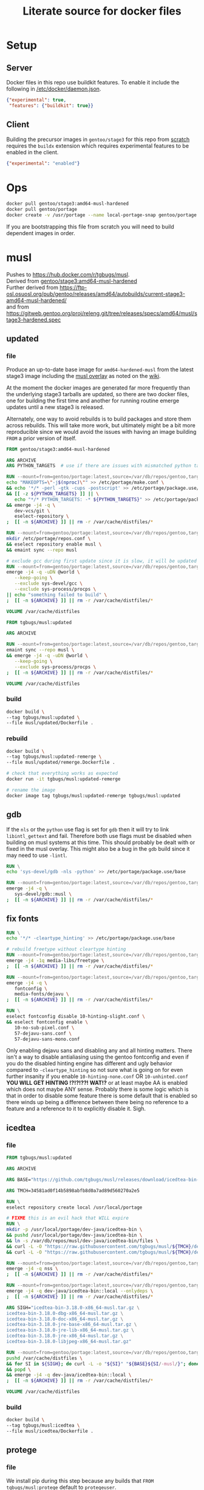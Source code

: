 #+title: Literate source for docker files

#+property: header-args :eval no-export
#+property: header-args:dockerfile :mkdirp yes :comments link :var BUILDKIT_PROGRESS="plain"

* Setup
** Server
Docker files in this repo use buildkit features. To enable it include
the following in [[/etc/docker/daemon.json]].
#+begin_src json :tangle /etc/docker/daemon.json :tangle no
{"experimental": true,
 "features": {"buildkit": true}}
#+end_src

** Client
Building the precursor images in =gentoo/stage3= for this repo from
[[https://github.com/gentoo/gentoo-docker-images][scratch]] requires
the =buildx= extension which requires experimental features to be
enabled in the client.
#+begin_src json :tangle ~/.docker/config.json :tangle no
{"experimental": "enabled"}
#+end_src

* Ops
#+begin_src bash
docker pull gentoo/stage3:amd64-musl-hardened
docker pull gentoo/portage
docker create -v /usr/portage --name local-portage-snap gentoo/portage:latest /bin/true
#+end_src

If you are bootstrapping this file from scratch you will need to build
dependent images in order.

* musl
Pushes to https://hub.docker.com/r/tgbugs/musl. \\
Derived from [[https://hub.docker.com/r/gentoo/stage3/tags?page=1&ordering=last_updated&name=musl-hardened][gentoo/stage3:amd64-musl-hardened]] \\
Further derived from https://ftp-osl.osuosl.org/pub/gentoo/releases/amd64/autobuilds/current-stage3-amd64-musl-hardened/ \\
and from https://gitweb.gentoo.org/proj/releng.git/tree/releases/specs/amd64/musl/stage3-hardened.spec
** updated
*** file
Produce an up-to-date base image for =amd64-hardened-musl= from the
latest stage3 image including the
[[https://github.com/gentoo/musl][musl overlay]] as noted on the
[[https://wiki.gentoo.org/wiki/Project:Hardened_musl#Working_with_musl][wiki]].

At the moment the docker images are generated far more frequently than
the underlying stage3 tarballs are updated, so there are two docker
files, one for building the first time and another for running routine
emerge updates until a new stage3 is released.

Alternately, one way to avoid rebuilds is to build packages and store
them across rebuilds. This will take more work, but ultimately might
be a bit more reproducible since we would avoid the issues with having
an image building =FROM= a prior version of itself.

#+name: &musl/updated
#+begin_src dockerfile :tangle ./musl/updated/Dockerfile
FROM gentoo/stage3:amd64-musl-hardened

ARG ARCHIVE
ARG PYTHON_TARGETS  # use if there are issues with mismatched python targets

RUN --mount=from=gentoo/portage:latest,source=/var/db/repos/gentoo,target=/var/db/repos/gentoo,rw \
echo "MAKEOPTS=\"-j$(nproc)\"" >> /etc/portage/make.conf \
&& echo '*/* -perl -gtk -cups -postscript' >> /etc/portage/package.use/base \
&& [[ -z ${PYTHON_TARGETS} ]] || \
   echo "*/* PYTHON_TARGETS: -* ${PYTHON_TARGETS}" >> /etc/portage/package.use/base \
&& emerge -j4 -q \
   dev-vcs/git \
   eselect-repository \
;  [[ -n ${ARCHIVE} ]] || rm -r /var/cache/distfiles/*

RUN --mount=from=gentoo/portage:latest,source=/var/db/repos/gentoo,target=/var/db/repos/gentoo,rw \
mkdir /etc/portage/repos.conf \
&& eselect repository enable musl \
&& emaint sync --repo musl

# exclude gcc during first update since it is slow, it will be updated when running remerge.Dockerfile
RUN --mount=from=gentoo/portage:latest,source=/var/db/repos/gentoo,target=/var/db/repos/gentoo,rw \
emerge -j4 -q -uDN @world \
   --keep-going \
   --exclude sys-devel/gcc \
   --exclude sys-process/procps \
|| echo "something failed to build" \
;  [[ -n ${ARCHIVE} ]] || rm -r /var/cache/distfiles/*

VOLUME /var/cache/distfiles
#+end_src

#+name: &musl/updated-remerge
#+begin_src dockerfile :tangle ./musl/updated/remerge.Dockerfile
FROM tgbugs/musl:updated

ARG ARCHIVE

RUN --mount=from=gentoo/portage:latest,source=/var/db/repos/gentoo,target=/var/db/repos/gentoo,rw \
emaint sync --repo musl \
&& emerge -j4 -q -uDN @world \
   --keep-going \
   --exclude sys-process/procps \
;  [[ -n ${ARCHIVE} ]] || rm -r /var/cache/distfiles/*

VOLUME /var/cache/distfiles
#+end_src

*** build
#+begin_src bash
docker build \
--tag tgbugs/musl:updated \
--file musl/updated/Dockerfile .
#+end_src

*** rebuild
#+begin_src bash
docker build \
--tag tgbugs/musl:updated-remerge \
--file musl/updated/remerge.Dockerfile .

# check that everything works as expected
docker run -it tgbugs/musl:updated-remerge

# rename the image
docker image tag tgbugs/musl:updated-remerge tgbugs/musl:updated
#+end_src

** gdb
If the =nls= or the =python= use flag is set for =gdb= then it will
try to link =libintl_gettext= and fail. Therefore both use flags must
be disabled when building on musl systems at this time. This should
probably be dealt with or fixed in the musl overlay. This might also
be a bug in the =gdb= build since it may need to use =-lintl=.
#+name: &gdb
#+begin_src dockerfile
RUN \
echo 'sys-devel/gdb -nls -python' >> /etc/portage/package.use/base

RUN --mount=from=gentoo/portage:latest,source=/var/db/repos/gentoo,target=/var/db/repos/gentoo,rw \
emerge -j4 -q \
   sys-devel/gdb::musl \
;  [[ -n ${ARCHIVE} ]] || rm -r /var/cache/distfiles/*
#+end_src

** fix fonts
# TODO convert this to actually be used in a dockerfile
#+name: &fix-fonts
#+begin_src dockerfile
RUN \
echo '*/* -cleartype_hinting' >> /etc/portage/package.use/base

# rebuild freetype without cleartype hinting
RUN --mount=from=gentoo/portage:latest,source=/var/db/repos/gentoo,target=/var/db/repos/gentoo,rw \
emerge -j4 -1q media-libs/freetype \
;  [[ -n ${ARCHIVE} ]] || rm -r /var/cache/distfiles/*

RUN --mount=from=gentoo/portage:latest,source=/var/db/repos/gentoo,target=/var/db/repos/gentoo,rw \
emerge -j4 -q \
   fontconfig \
   media-fonts/dejavu \
;  [[ -n ${ARCHIVE} ]] || rm -r /var/cache/distfiles/*

RUN \
eselect fontconfig disable 10-hinting-slight.conf \
&& eselect fontconfig enable \
   10-no-sub-pixel.conf \
   57-dejavu-sans.conf \
   57-dejavu-sans-mono.conf
#+end_src

Only enabling dejavu sans and disabling any and all hinting matters.
There isn't a way to disable antialiasing using the gentoo fontconfig
and even if you do the disabled hinting engine has different and ugly
behavior compared to =-cleartype_hinting= so not sure what is going on
for even further insanity if you enable =10-hinting-none.conf= OR
=10-unhinted.conf= *YOU WILL GET HINTING !?!?!??! WAT!?* or at least
maybe AA is enabled which does not maybe ANY sense. Probably there is
some logic which is that in order to disable some feature there is
some default that is enabled so there winds up being a difference
between there being no reference to a feature and a reference to it to
explicitly disable it. Sigh.

** icedtea
*** file
#+name: &musl/icedtea
#+begin_src dockerfile :tangle ./musl/icedtea/Dockerfile
FROM tgbugs/musl:updated

ARG ARCHIVE

ARG BASE="https://github.com/tgbugs/musl/releases/download/icedtea-bin-3.18.0-alpine-helper-0/"

ARG TMCH=34581ad0f14b5898abfb8d0a7ad89d560270a2e5

RUN \
eselect repository create local /usr/local/portage

# FIXME this is an evil hack that WILL expire
RUN \
mkdir -p /usr/local/portage/dev-java/icedtea-bin \
&& pushd /usr/local/portage/dev-java/icedtea-bin \
&& ln -s /var/db/repos/musl/dev-java/icedtea-bin/files \
&& curl -L -O "https://raw.githubusercontent.com/tgbugs/musl/${TMCH}/dev-java/icedtea-bin/icedtea-bin-3.18.0.ebuild" \
&& curl -L -O "https://raw.githubusercontent.com/tgbugs/musl/${TMCH}/dev-java/icedtea-bin/Manifest"

RUN --mount=from=gentoo/portage:latest,source=/var/db/repos/gentoo,target=/var/db/repos/gentoo,rw \
emerge -j4 -q nss \
;  [[ -n ${ARCHIVE} ]] || rm -r /var/cache/distfiles/*

RUN --mount=from=gentoo/portage:latest,source=/var/db/repos/gentoo,target=/var/db/repos/gentoo,rw \
emerge -j4 -q dev-java/icedtea-bin::local --onlydeps \
;  [[ -n ${ARCHIVE} ]] || rm -r /var/cache/distfiles/*

ARG SIGH="icedtea-bin-3.18.0-x86_64-musl.tar.gz \
icedtea-bin-3.18.0-dbg-x86_64-musl.tar.gz \
icedtea-bin-3.18.0-doc-x86_64-musl.tar.gz \
icedtea-bin-3.18.0-jre-base-x86_64-musl.tar.gz \
icedtea-bin-3.18.0-jre-lib-x86_64-musl.tar.gz \
icedtea-bin-3.18.0-jre-x86_64-musl.tar.gz \
icedtea-bin-3.18.0-libjpeg-x86_64-musl.tar.gz"

RUN --mount=from=gentoo/portage:latest,source=/var/db/repos/gentoo,target=/var/db/repos/gentoo,rw \
pushd /var/cache/distfiles \
&& for SI in ${SIGH}; do curl -L -o "${SI}" "${BASE}${SI/-musl/}"; done \
&& popd \
&& emerge -j4 -q dev-java/icedtea-bin::local \
;  [[ -n ${ARCHIVE} ]] || rm -r /var/cache/distfiles/*

VOLUME /var/cache/distfiles
#+end_src

# export failure=$(docker ps -lq)
# docker start $failure
# docker attach $failure

*** build
#+begin_src bash
docker build \
--tag tgbugs/musl:icedtea \
--file musl/icedtea/Dockerfile .
#+end_src

** protege
*** file
We install pip during this step because any builds that =FROM
tgbugs/musl:protege= default to =protegeuser=.
# TODO FIXME we should be able to install protege as root
#+name: &musl/protege
#+begin_src dockerfile :noweb yes :tangle ./musl/protege/Dockerfile
FROM tgbugs/musl:icedtea

ARG ARCHIVE
ARG NUID=11741
ARG USER_NAME=protegeuser
ARG PROTEGE_VERSION="5.5.0"

<<&fix-fonts>>

# phase one build environment
RUN --mount=from=gentoo/portage:latest,source=/var/db/repos/gentoo,target=/var/db/repos/gentoo,rw \
emerge -j4 -q \
   dev-python/pip \
;  [[ -n ${ARCHIVE} ]] || rm -r /var/cache/distfiles/*

RUN \
groupadd -g ${NUID} ${USER_NAME} \
&& useradd -m -k /etc/skel -u ${NUID} -g ${NUID} -d /home/${USER_NAME} ${USER_NAME}

VOLUME /var/cache/distfiles

# the rest is run as the neurondm user
USER $USER_NAME

# phase two protege and reasoners
ARG URL_PROTEGE="https://github.com/protegeproject/protege-distribution/releases/download/v5.5.0/Protege-5.5.0-linux.tar.gz"
ARG URL_ELK="https://github.com/liveontologies/elk-reasoner/releases/download/v0.4.3/elk-distribution-0.4.3-protege-plugin.zip"
ARG URL_FACT="https://bitbucket.org/dtsarkov/factplusplus/downloads/uk.ac.manchester.cs.owl.factplusplus-P5.x-v1.6.5.jar"

RUN \
cd ~/ \
&& curl -L -O ${URL_PROTEGE} \
&& tar xvzf Protege-${PROTEGE_VERSION}-linux.tar.gz \
&& pushd Protege-${PROTEGE_VERSION} \
&& rm jre/ -r \
&& sed -i 's/^jre\/bin\/java/\/usr\/bin\/java/' run.sh \
&& sed -i 's/500M/12G/' run.sh \
&& sed -i 's/200M/5G/' run.sh \
&& sed -i 's/16M/160M/' run.sh \
&& pushd plugins \
&& curl -L -O ${URL_FACT} \
&& curl -L -O ${URL_ELK} \
&& unzip -p elk-distribution-0.4.3-protege-plugin.zip \
   elk-distribution-0.4.3-protege-plugin/org.semanticweb.elk.jar \
   > org.semanticweb.elk-0.4.3.jar \
&& rm elk-distribution-0.4.3-protege-plugin.zip \
&& popd; popd \
&& mkdir -p ~/.local/share ~/.local/bin \
&& mv Protege-${PROTEGE_VERSION} ~/.local/share/ \
&& pushd ~/.local/bin \
&& ln -s ~/.local/share/Protege-${PROTEGE_VERSION}/run.sh protege \
&& popd \
&& rm Protege-${PROTEGE_VERSION}-linux.tar.gz

ENV PATH="/home/${USER_NAME}/.local/bin:${PATH}"

# paths to preferences files
ARG PATH_CFU_1=_\!\&\!\!\`g\"\>\!\&@\!\[@\"\(\!%\`\!\|w\"@\!\&\)\!\[@\"\'\!%\`\!\`g\"\&\!%4\!@w\"\&\!\&:=
ARG PATH_CFU_2=_\!\'%\!c\!\"w\!\'w\!a@\"j\!\'%\!d\!\"p\!\'8\!bg\"f\!\(\!\!cg\"l\!\'\}\!~@\"y\!\'\`\!bg\"j\!\'\`\!cw==
ARG PATH_CFU_3=_\!\'8\!cg\"n\!#4\!c\!\"y\!\'8\!d\!\"l\!\'c\!~@\!u\!\'\`\!~\!\"p\!\(@\!bw\"y\!#4\!\}w\"v\!\(\)\!~@\!u\!\(\`\!c\!\"k\!\'%\!d\!\"l\!#4\!\`\!\"s\!\(\`\!~w\"p\!\'4\!\^@\"h\!\'4\!\}@\"n\!\'\`\!cg==
ARG PATH_CFU="${PATH_CFU_1}/${PATH_CFU_2}/${PATH_CFU_3}"

# set preferences so that protege starts in the right state the first time
# protege doesn't create this prefs file by default so we would have to do this regardless
# this helps because it prevents the search for plugins on first run so that goes faster
RUN \
pushd ~/ \
&& mkdir -p ".java/.userPrefs/${PATH_DRI_1}" \
&& chmod 0700 ".java/.userPrefs" \
&& mkdir -p ".java/.userPrefs/${PATH_CFU}" \
&& echo '<?xml version="1.0" encoding="UTF-8" standalone="no"?>' > ".java/.userPrefs/${PATH_CFU}/prefs.xml" \
&& echo '<!DOCTYPE map SYSTEM "http://java.sun.com/dtd/preferences.dtd">' >> ".java/.userPrefs/${PATH_CFU}/prefs.xml" \
&& echo '<map MAP_XML_VERSION="1.0">' >> ".java/.userPrefs/${PATH_CFU}/prefs.xml" \
&& echo '  <entry key="CheckForUpdates" value="false"/>' >> ".java/.userPrefs/${PATH_CFU}/prefs.xml" \
&& echo '</map>' >> ".java/.userPrefs/${PATH_CFU}/prefs.xml" \
&& popd

WORKDIR /home/${USER_NAME}
#+end_src

Sadly this approach does not work because protege dies before the
reasoner prefs file is written.  Therefore we have to run the image
manually and commit before release. Sigh.
#+begin_src dockerfile
# start protege to generate settings files, have to sleep becuase the
# protege sh wrapper breaks $!
RUN \
protege \
& sleep 6 \
&& kill $(ps | grep java | awk '{ printf $1 }')

# on first run protege doesn't check to see if there is already
# something in this prefs.xml file and appends to it automatically
RUN \
find ~/.java/.userPrefs -name 'prefs.xml' -exec grep -q DEFAULT_REASONER_ID {} \; \
-exec sed -i 's/org.protege.editor.owl.NoOpReasoner/org.semanticweb.elk.elk.reasoner.factory/' {} \;

# must use absolute path otherwise command form won't work
WORKDIR /home/${USER_NAME}
#+end_src

In order to get paths that point to the prefs.xml files that we can
embed in the docker file you need the following commands.
#+begin_src bash
printf '%q' $(find ~/.java/.userPrefs -name 'prefs.xml' -exec grep -q CheckForUpdates {} \; -print0)
#+end_src

A useful find command for debugging whether the correct reasoner has been set.
#+begin_src bash
find ~/.java/.userPrefs -name 'prefs.xml' -exec grep -q DEFAULT_REASONER_ID {} \; -exec cat {} \;
#+end_src

*** build
#+begin_src bash
docker build \
--tag tgbugs/musl:protege \
--build-arg NUID=${UID} \
--file musl/protege/Dockerfile .
#+end_src

Due to the fact that protege needs X11 running in order to create
config files.  Run the following command, change the default reasoner
to ELK, make any other changes that are needed, and then quit protege.
The second command will run automatically and commit the changes.

NOTE you must run the =protege= command manually to prevent the commit
from changing the default behavior of the container from changing its
entry point to run =protege=.

#+begin_src bash
docker run \
-v /tmp/.X11-unix:/tmp/.X11-unix \
-e DISPLAY=$DISPLAY \
-it tgbugs/musl:protege && \
docker commit $(docker ps -lq) tgbugs/musl:protege
#+end_src

*** run
#+begin_src bash
docker run \
-v /tmp/.X11-unix:/tmp/.X11-unix \
-e DISPLAY=$DISPLAY \
-it tgbugs/musl:protege
#+end_src

** NIF-Ontology
*** file
#+name: &musl/NIF-Ontology
#+begin_src dockerfile :tangle ./musl/NIF-Ontology/Dockerfile
FROM tgbugs/musl:protege

# phase three ontology
RUN \
pushd ~/ \
;   mkdir git \
;   pushd git \
;       git clone https://github.com/SciCrunch/NIF-Ontology.git \
;       pushd NIF-Ontology \
;           pushd ttl \
;           cp catalog-v001.xml.example catalog-v001.xml \
;       popd \
;   popd
#+end_src

*** build
# TODO progress prints to stderr
#+begin_src bash
docker build \
--tag tgbugs/musl:NIF-Ontology \
--file musl/NIF-Ontology/Dockerfile .
#+end_src

*** run
#+begin_src bash
docker run \
-v /tmp/.X11-unix:/tmp/.X11-unix \
-e DISPLAY=$DISPLAY \
-it tgbugs/musl:NIF-Ontology
#+end_src

** neurondm
*** file
#+name: &musl/neurondm
#+begin_src dockerfile :tangle ./musl/neurondm/Dockerfile
FROM tgbugs/musl:NIF-Ontology

ARG ONTOLOGY_GITREF=neurons

# phase three ontology
RUN \
pushd ~/git/NIF-Ontology \
;   git checkout ${ONTOLOGY_GITREF} \
;   popd

# phase four python tools
RUN \
pushd ~/ \
;   pushd git \
;       git clone https://github.com/tgbugs/pyontutils.git \
;       pushd pyontutils \
;           pip install --user -e . \
;           pushd neurondm \
;               pip install --user -e . \
;           popd \
;       popd \
;   popd
#+end_src

*** build
#+begin_src bash
docker build \
--tag tgbugs/musl:neurondm \
--build-arg ONTOLOGY_GITREF=neurons \
--file musl/neurondm/Dockerfile .
#+end_src

*** run
#+begin_src bash
# to allow the container access to the local x session you have to run the following
xhost local:docker
# use xhost -local:docker to remove

docker run \
-v /tmp/.X11-unix:/tmp/.X11-unix \
-e DISPLAY=$DISPLAY \
-it tgbugs/musl:neurondm

docker run \
-v /tmp/.X11-unix:/tmp/.X11-unix \
-e DISPLAY=$DISPLAY \
--workdir /home/protegeuser/git/NIF-Ontology/ttl \
tgbugs/musl:neurondm \
protege
#+end_src

** npo-1.0
# XXX FIXME TODO From a reader point of view 99% of the time they are
# going to want things in reverse temporal order because the author
# will have already run the build and written the file, thus the more
# technical components should be farther down the page, practically it
# also is a workaround for the fact that github section generation is
# broken for org files
*** run
#+begin_src bash
xhost local:docker

docker pull tgbugs/musl:npo-1.0

docker run \
-v /tmp/.X11-unix:/tmp/.X11-unix \
-e DISPLAY=$DISPLAY \
--workdir /home/protegeuser/git/NIF-Ontology/ttl \
tgbugs/musl:npo-1.0 \
sh -c 'protege ~/git/NIF-Ontology/ttl/npo.ttl'
#+end_src
**** macos notes
#+begin_src bash
brew install virtualbox  # there are some system level persmissions that you will need to set
brew install --cask docker
open -a Docker\ Desktop
# You will need to go to Docker Desktop > Preferences > Resources
# and increase the memory limit to 8 gigs
# otherwise oom killer will end Protege while trying to load npo.ttl

brew install xquartz
open -a XQuartz
# You will need to go to XQuartz > Preferences > Security
# and enable Allow connections from network clients
xhost +localhost
export DISPLAY=:0
# test to make sure everything still works e.g. by running xeyes

docker pull tgbugs/musl:npo-1.0
docker run \
-v /tmp/.X11-unix:/tmp/.X11-unix \
-e DISPLAY=host.docker.internal$DISPLAY \
--workdir /home/protegeuser/git/NIF-Ontology/ttl \
tgbugs/musl:npo-1.0 \
sh -c 'protege ~/git/NIF-Ontology/ttl/npo.ttl'
#+end_src

Run the block above and once protege starts type =Control R= to run
the reasoner. The docker image is running the Linux version of Protege
so the key bindings use Control instead of Command. You can then run
OWL DL queries in the tab. Note that if you are using the ELK reasoner
(enabled by default in the image) then you will have to click through
a number of warning dialogues, this is normal.

*** build
#+begin_src bash
docker build \
--tag tgbugs/musl:npo-1.0 \
--build-arg ONTOLOGY_GITREF=npo-1.0 \
--file musl/neurondm/Dockerfile .
#+end_src

** npo-1.0-neurondm-build
*** run
#+begin_src bash
docker run \
-v /tmp/.X11-unix:/tmp/.X11-unix \
-e DISPLAY=$DISPLAY \
--workdir /home/protegeuser/git/NIF-Ontology/ttl \
tgbugs/musl:npo-1.0-neurondm-build \
sh -c 'git stash && protege ~/git/NIF-Ontology/ttl/npo.ttl'
#+end_src
*** build
Build using the SciCrunch SciGraph API endpoint.
#+begin_src bash
# XXX note that NUID does nothing right now
docker build \
--tag tgbugs/musl:npo-1.0-neurondm-build \
--build-arg NEURONS_BRANCH=npo-1.0 \
--build-arg NUID=${UID} \
--secret id=scigraph-api-key,src=<(echo export SCIGRAPH_API_KEY=$(python -c 'from pyontutils.config import auth; print(auth.get("scigraph-api-key"))')) \
--file musl/npo-1.0-neurondm-build/Dockerfile .
#+end_src

Build using an alternate SciGraph API endpoint.
#+begin_src bash
# XXX note that NUID does nothing right now
docker build \
--tag tgbugs/musl:npo-1.0-neurondm-build \
--build-arg NEURONS_BRANCH=npo-1.0 \
--build-arg NUID=${UID} \
--build-arg SCIGRAPH_API=$(python -c 'from pyontutils.config import auth; print(auth.get("scigraph-api"))') \
--secret id=scigraph-api-key,src=<(echo) \
--file musl/npo-1.0-neurondm-build/Dockerfile .
#+end_src
# --build-arg SCIGRAPH_API=http://192.168.1.207:9000/scigraph \

*** file
# FIXME should probably be using a multi source file here instead of
# noweb but I'm not sure we can really do that because the output
# depends on the state of the ontology repo
#+name: &musl/neurondm-build
#+begin_src dockerfile :noweb yes :tangle ./musl/npo-1.0-neurondm-build/Dockerfile
FROM tgbugs/musl:npo-1.0
<<&-base-musl/neurondm-build>>
#+end_src

*** save
This is the image that will be archived to Zenodo for the paper. Note
that the dl queries will not run as expected on this unless you first
stash the changes in =~/git/NIF-Ontology=.

#+begin_src bash
docker save tgbugs/musl:npo-1.0-neurondm-build | gzip > /tmp/npo-1.0-neurondm-build.tar.gz
#+end_src

To restore from the archive run
#+begin_src bash
docker load --input npo-1.0-neurondm-build.tar.gz
#+end_src

The sha256 checksum for npo-1.0-neurondm-build.tar.gz on Zenodo at
doi:10.5281/zenodo.5033493 is
=8e0bb1c684ca8a28f1abeb01ef7aa2597388b8011244f097a92bdd2a523db102=.

** neurondm-build
This image runs the neurondm build process.
*** run
*** build
#+begin_src bash
# XXX note that NUID does nothing right now
docker build \
--tag tgbugs/musl:neurondm-build \
--build-arg NUID=${UID} \
--secret id=scigraph-api-key,src=<(echo export SCIGRAPH_API_KEY=$(python -c 'from pyontutils.config import auth; print(auth.get("scigraph-api-key"))')) \
--file musl/neurondm-build/Dockerfile .
#+end_src

Build using an alternate SciGraph API endpoint.
#+begin_src bash
# XXX note that NUID does nothing right now
docker build \
--tag tgbugs/musl:neurondm-build \
--build-arg NUID=${UID} \
--build-arg SCIGRAPH_API=$(python -c 'from pyontutils.config import auth; print(auth.get("scigraph-api"))') \
--secret id=scigraph-api-key,src=<(echo) \
--file musl/neurondm-build/Dockerfile .
#+end_src

*** file
#+name: &musl/neurondm-build
#+begin_src dockerfile :noweb yes :tangle ./musl/neurondm-build/Dockerfile
FROM tgbugs/musl:neurondm
<<&-base-musl/neurondm-build>>
#+end_src

#+name: &-base-musl/neurondm-build
#+begin_src dockerfile
# phase five build
# XXX FIXME we can't run this for the demonstrator because the lack of
# npokb identifiers causes the queries to fail we probably want two
# separate images for this
ARG SCIGRAPH_API
ARG NEURONS_BRANCH
ARG NUID=11741
# FIXME waiting on https://github.com/moby/buildkit/issues/815
#RUN --mount=type=secret,id=scigraph-api-key,uid=${NUID} \
RUN --mount=type=secret,id=scigraph-api-key,uid=1000 source /run/secrets/scigraph-api-key \
; python -m neurondm.models.allen_cell_types \
; python -m neurondm.models.huang2017 \
; python -m neurondm.models.ma2015 \
; git -C ~/git/NIF-Ontology status
#+end_src

** blazegraph
*** run
# TODO release separate images for the data that can be mounted as a volume
#+begin_src bash
docker run \
-v /tmp/.X11-unix:/tmp/.X11-unix \
-v /var/lib/blazegraph:/var/lib/blazegraph \
-e DISPLAY=$DISPLAY \
-p 9999:9999 \
-it tgbugs/musl:blazegraph
#+end_src

#+begin_src bash
rc-status
touch /run/openrc/softlevel
/etc/init.d/blazegraph start
#+end_src

*** build
#+begin_src bash
docker build \
--tag tgbugs/musl:blazegraph \
--file musl/blazegraph/Dockerfile .
#+end_src

*** file
#+name: &musl/blazegraph
#+begin_src dockerfile :tangle ./musl/blazegraph/Dockerfile
FROM tgbugs/musl:icedtea

ARG ARCHIVE
ARG ACCT_GROUP_BLAZEGRAPH_ID=834
ARG ACCT_USER_BLAZEGRAPH_ID="${ACCT_GROUP_BLAZEGRAPH_ID}"

RUN \
eselect repository add tgbugs-overlay git https://github.com/tgbugs/tgbugs-overlay.git \
&& emaint sync --repo tgbugs-overlay

RUN \
echo 'dev-db/blazegraph-bin' >> /etc/portage/package.accept_keywords

RUN --mount=from=gentoo/portage:latest,source=/var/db/repos/gentoo,target=/var/db/repos/gentoo,rw \
emerge -j4 -q blazegraph-bin \
;  [[ -n ${ARCHIVE} ]] || rm -r /var/cache/distfiles/*

RUN --mount=from=gentoo/portage:latest,source=/var/db/repos/gentoo,target=/var/db/repos/gentoo,rw \
emerge -j4 -q vim \
;  [[ -n ${ARCHIVE} ]] || rm -r /var/cache/distfiles/*

VOLUME /var/db/distfiles
#+end_src

** scigraph
*** run
#+begin_src bash
docker run \
-v /tmp/.X11-unix:/tmp/.X11-unix \
-e DISPLAY=$DISPLAY \
-it tgbugs/musl:scigraph
#+end_src

*** build
#+begin_src bash
docker build \
--tag tgbugs/musl:scigraph \
--file musl/scigraph/Dockerfile .
#+end_src

*** file
#+name: &musl/scigraph
#+begin_src dockerfile :tangle ./musl/scigraph/Dockerfile
FROM tgbugs/musl:icedtea

RUN \
eselect repository add tgbugs-overlay git https://github.com/tgbugs/tgbugs-overlay.git \
&& emaint sync --repo tgbugs-overlay

ARG ARCHIVE
ARG ACCT_GROUP_SCIGRAPH_ID=835
ARG ACCT_USER_SCIGRAPH_ID="${ACCT_GROUP_SCIGRAPH_ID}"
ARG EGIT_OVERRIDE_REPO_SCIGRAPH_SCIGRAPH=https://github.com/SciCrunch/SciGraph.git
ARG EGIT_OVERRIDE_BRANCH_SCIGRAPH_SCIGRAPH=cypher-execute-fix

RUN \
echo '*/* -perl -llvm -egl -gles2 -gallium -dbus -vala -introspection -elogind X' >> /etc/portage/package.use/base \
&& echo '*/* VIDEO_CARDS: -*' >> /etc/portage/package.use/base \
&& echo 'x11-base/xorg-server minimal xvfb' >> /etc/portage/package.use/base \
&& echo 'dev-java/scigraph-bin' >> /etc/portage/package.accept_keywords

RUN \
mkdir -p /var/lib/portage/home/.m2 \
&& echo '<settings xmlns="http://maven.apache.org/SETTINGS/1.0.0" xmlns:xsi="http://www.w3.org/2001/XMLSchema-instance"' >> /var/lib/portage/home/.m2/settings.xml \
&& echo '          xsi:schemaLocation="http://maven.apache.org/SETTINGS/1.0.0 https://maven.apache.org/xsd/settings-1.0.0.xsd">' >> /var/lib/portage/home/.m2/settings.xml \
&& echo '<localRepository>/var/tmp/portage/.m2/repository</localRepository>' >> /var/lib/portage/home/.m2/settings.xml \
&& echo '</settings>' >> /var/lib/portage/home/.m2/settings.xml \
&& chown -R portage:portage /var/lib/portage/home/.m2 \
&& mkdir -p /var/tmp/portage/.m2/repository \
&& chown -R portage:portage /var/tmp/portage/.m2

RUN --mount=from=gentoo/portage:latest,source=/var/db/repos/gentoo,target=/var/db/repos/gentoo,rw \
emerge -j4 -q scigraph-bin --onlydeps \
;  [[ -n ${ARCHIVE} ]] || rm -r /var/cache/distfiles/*

RUN --mount=from=gentoo/portage:latest,source=/var/db/repos/gentoo,target=/var/db/repos/gentoo,rw \
emerge -j4 -q scigraph-bin \
;  [[ -n ${ARCHIVE} ]] || { rm -r /var/cache/distfiles/*; rm -r /var/tmp/portage/.m2/repository/*; }

RUN --mount=from=gentoo/portage:latest,source=/var/db/repos/gentoo,target=/var/db/repos/gentoo,rw \
emerge -j4 -q vim \
;  [[ -n ${ARCHIVE} ]] || rm -r /var/cache/distfiles/*

VOLUME /var/db/distfiles
#+end_src

** kg-base
Base environment for knowledge graph distribution and interaction.
Combines both server and client functionalities into a single image.
In principle this could be split into multiple images, but for the
sake of simplicity and reproducibility it is a single image.

*** run
#+begin_src bash
docker run \
-v /tmp/.X11-unix:/tmp/.X11-unix \
-e DISPLAY=$DISPLAY \
-it tgbugs/musl:kg-base
#+end_src

*** build
#+begin_src bash
docker build \
--tag tgbugs/musl:kg-base \
--file musl/kg-base/Dockerfile .
#+end_src

*** file
#+name: &musl/kg-base
#+begin_src dockerfile :noweb yes :tangle ./musl/kg-base/Dockerfile
FROM tgbugs/musl:scigraph

ARG ARCHIVE

<<&fix-fonts>>

RUN \
echo 'app-editors/emacs dynamic-loading gmp json threads' >> /etc/portage/package.use/base \
&& echo 'app-editors/emacs gui Xaw3d xft' >> /etc/portage/package.use/base \
&& echo 'app-emacs/emacs-common gui' >> /etc/portage/package.use/base

RUN --mount=from=gentoo/portage:latest,source=/var/db/repos/gentoo,target=/var/db/repos/gentoo,rw \
emerge -j4 -q emacs \
;  [[ -n ${ARCHIVE} ]] || rm -r /var/cache/distfiles/*

VOLUME /var/cache/distfiles
#+end_src

** kg-user
*** run
#+begin_src bash
docker run \
-v /tmp/.X11-unix:/tmp/.X11-unix \
-e DISPLAY=$DISPLAY \
-it tgbugs/musl:kg-user
#+end_src

*** build
#+begin_src bash
docker build \
--tag tgbugs/musl:kg-user \
--build-arg KUID=${UID} \
--file musl/kg-user/Dockerfile .
#+end_src

*** file
#+name: &musl/kg-user
#+begin_src dockerfile :tangle ./musl/kg-user/Dockerfile
FROM tgbugs/musl:kg-base

ARG KUID=1000
ARG USER_NAME=kguser

RUN \
groupadd -g ${KUID} ${USER_NAME} \
&& useradd -m -k /etc/skel -u ${KUID} -g ${KUID} -d /home/${USER_NAME} ${USER_NAME}

USER $USER_NAME

WORKDIR /home/${USER_NAME}
#+end_src

** python
*** file
#+begin_src dockerfile :tangle ./musl/python/Dockerfile
FROM tgbugs/musl:updated

ARG ARCHIVE

RUN --mount=from=gentoo/portage:latest,source=/var/db/repos/gentoo,target=/var/db/repos/gentoo,rw \
emerge -j4 -q -uDN @world \
   --keep-going \
   --exclude sys-process/procps \
   python:3.6 \
   python:3.7 \
   python:3.8 \
   python:3.9 \
;  [[ -n ${ARCHIVE} ]] || rm -r /var/cache/distfiles/*

RUN \
echo 'dev-python/pipenv' >> /etc/portage/package.accept_keywords

RUN --mount=from=gentoo/portage:latest,source=/var/db/repos/gentoo,target=/var/db/repos/gentoo,rw \
emerge -j4 -q -uDN @world \
   --keep-going \
   --exclude sys-process/procps \
   pipenv \
;  [[ -n ${ARCHIVE} ]] || rm -r /var/cache/distfiles/*

#+end_src

*** build
#+begin_src bash
docker build \
--tag tgbugs/musl:python \
--file musl/python/Dockerfile .
#+end_src

** racket
*** file
#+name: &musl/racket
#+begin_src dockerfile :noweb yes :tangle ./musl/racket/Dockerfile
FROM tgbugs/musl:updated

ARG ARCHIVE

<<&fix-fonts>>

RUN \
echo '*/* -perl -llvm -egl -gles2 -gallium -dbus -vala -introspection -elogind X' >> /etc/portage/package.use/base \
&& echo '*/* VIDEO_CARDS: -*' >> /etc/portage/package.use/base \
&& echo 'dev-scheme/racket cs bc cgc jit' >> /etc/portage/package.use/base \
&& echo 'app-editors/emacs dynamic-loading gmp json threads' >> /etc/portage/package.use/base \
&& echo 'dev-util/cmake -ncurses' >> /etc/portage/package.use/base \
&& echo 'media-libs/freetype harfbuzz' >> /etc/portage/package.use/base \
&& echo 'dev-scheme/racket' >> /etc/portage/package.accept_keywords \
&& echo '=gnome-base/librsvg-2.40.21 **' >> /etc/portage/package.accept_keywords \
&& echo '<gnome-base/librsvg-2.41' >> /etc/portage/package.unmask \
&& rmdir /etc/portage/package.mask \
&& echo '>=gnome-base/librsvg-2.41' >> /etc/portage/package.mask \
&& echo '>x11-themes/adwaita-icon-theme-3.33' >> /etc/portage/package.mask \
&& echo '>=media-libs/mesa-21' >> /etc/portage/package.mask

RUN \
eselect repository add tgbugs-overlay git https://github.com/tgbugs/tgbugs-overlay.git \
&& emaint sync --repo tgbugs-overlay

RUN --mount=from=gentoo/portage:latest,source=/var/db/repos/gentoo,target=/var/db/repos/gentoo,rw \
emerge -j4 -q racket --onlydeps \
;  [[ -n ${ARCHIVE} ]] || rm -r /var/cache/distfiles/*

RUN --mount=from=gentoo/portage:latest,source=/var/db/repos/gentoo,target=/var/db/repos/gentoo,rw \
emerge -q racket \
;  [[ -n ${ARCHIVE} ]] || rm -r /var/cache/distfiles/*

RUN \
eselect racket set cs

VOLUME /var/db/distfiles
#+end_src

#+begin_src dockerfile
# ----------------------------------------- modify below this line during development

#RUN --mount=from=gentoo/portage:latest,source=/var/db/repos/gentoo,target=/var/db/repos/gentoo,rw \
#USE=-cleartype_hinting emerge -1q freetype \
#&& emerge -q dev-python/pip eix 

#+end_src

*** build
#+begin_src bash
docker build \
--tag tgbugs/musl:racket \
--file musl/racket/Dockerfile .
#+end_src

Build debug workflow.
#+begin_src bash
# if you have not done so already
docker create \
-v /var/db/repos/gentoo \
--name local-portage-snap \
gentoo/portage:latest \
/bin/true

# if you have you have to clear the container with
# docker rm local-portage-snap

# then
docker run \
--volumes-from local-portage-snap \
-v /tmp/.X11-unix:/tmp/.X11-unix \
-e DISPLAY=$DISPLAY \
-it tgbugs/musl:racket
#+end_src

** racket-user
*** file
#+name: &musl/racket-user
#+begin_src dockerfile :tangle ./musl/racket-user/Dockerfile
FROM tgbugs/musl:racket

ARG RUID=1000
ARG USER_NAME=rackuser

RUN \
groupadd -g ${RUID} ${USER_NAME} \
&& useradd -m -k /etc/skel -u ${RUID} -g ${RUID} -d /home/${USER_NAME} ${USER_NAME}

USER $USER_NAME

WORKDIR /home/${USER_NAME}
#+end_src

*** build
#+begin_src bash
docker build \
--tag tgbugs/musl:racket-user \
--build-arg RUID=${UID} \
--file musl/racket-user/Dockerfile .
#+end_src

*** run
#+begin_src bash
# to allow the container access to the local x session you have to run the following
xhost local:docker
# use xhost -local:docker to remove

docker run \
-v /tmp/.X11-unix:/tmp/.X11-unix \
-e DISPLAY=$DISPLAY \
-it tgbugs/musl:racket-user
#+end_src

** dynapad-base
*** build
#+begin_src bash
docker build \
--tag tgbugs/musl:dynapad-base \
--file musl/dynapad-base/Dockerfile .
#+end_src

*** file
#+name: &musl/dynapad-base
#+begin_src dockerfile :tangle ./musl/dynapad-base/Dockerfile
FROM tgbugs/musl:racket

ARG ARCHIVE

RUN \
echo '>=media-gfx/imagemagick-7' >> /etc/portage/package.mask

RUN --mount=from=gentoo/portage:latest,source=/var/db/repos/gentoo,target=/var/db/repos/gentoo,rw \
emerge -j4 -q \
   dev-lang/tk \
   sys-libs/db \
   media-gfx/imagemagick \
   app-text/poppler \
   dev-libs/libconfig \
;  [[ -n ${ARCHIVE} ]] || rm -r /var/cache/distfiles/*

VOLUME /var/db/distfiles
#+end_src

** dynapad-user
*** build
#+begin_src bash
docker build \
--tag tgbugs/musl:dynapad-user \
--build-arg DUID=${UID} \
--file musl/dynapad-user/Dockerfile .
#+end_src

*** file
#+name: &musl/dynapad-user
#+begin_src dockerfile :tangle ./musl/dynapad-user/Dockerfile
FROM tgbugs/musl:dynapad-base

ARG DUID=1000
ARG USER_NAME=dynapad

RUN \
groupadd -g ${DUID} ${USER_NAME} \
&& useradd -m -k /etc/skel -u ${DUID} -g ${DUID} -d /home/${USER_NAME} ${USER_NAME}

USER $USER_NAME

WORKDIR /home/${USER_NAME}
#+end_src

** dynapad
*** run
Once you have created the =tgbugs/musl:dynapad= image (see the build
section below) you can use this command to run it and commit on close
each time so as not to lose any work. You will probably want to mount
any additional directories you will need .e.g for images using =-v=.

**** linux
#+begin_src bash
docker run \
-v /tmp/.X11-unix:/tmp/.X11-unix \
-v ~/git/dynapad:/home/dynapad/git/dynapad \
-e DISPLAY=$DISPLAY \
-it tgbugs/musl:dynapad \
sh -c 'pushd ~/git/dynapad && racketcgc -it apps/paddraw/paddraw.rkt'

# docker commit $(docker ps -lq) tgbugs/musl:dynapad
#+end_src
**** macos
See [[#macos-notes][macos notes]] for notes on getting docker working
with XQuartz.  Assuming everything is set up correctly you can the run
the following.
#+begin_src bash
docker run \
-v /tmp/.X11-unix:/tmp/.X11-unix \
-v ~/git/dynapad:/home/dynapad/git/dynapad \
-e DISPLAY=host.docker.internal:0 \
-it tgbugs/musl:dynapad \
sh -c 'pushd ~/git/dynapad && racketcgc -it apps/paddraw/paddraw.rkt'

# docker commit $(docker ps -lq) tgbugs/musl:dynapad
#+end_src

*** build
Since we need to mount the git directory from outside the image we
can't use a docker file. Commit the image after these steps are
finished (the commands above do that automatically).

If your UID is something other than 1000 you will probably want to
rebuild =tgbugs/musl:dynapad-user= so that your UID matches.

#+begin_src bash
docker pull tgbugs/musl:dynapad-user

docker run \
-v ~/git/dynapad:/home/dynapad/git/dynapad \
-it tgbugs/musl:dynapad-user
docker commit $(docker ps -lq) tgbugs/musl:dynapad
#+end_src

In the image run the following and then exit, the commit will be made
automatically. *NOTE* You may need to remove =build_musl= if it
already exists.
#+begin_src bash
pushd ~/git/dynapad
    mkdir build_musl
    pushd build_musl
        cmake .. -G Ninja
        ninja
    popd
    SUBPATH=$(racketcgc -e "(display (path->string (system-library-subpath)))")
    SO_SUFFIX=$(racketcgc -e "(display (bytes->string/utf-8 (system-type 'so-suffix)))")
    mkdir -p dynapad/compiled/bc/native/${SUBPATH}
    racocgc ctool --cgc \
            ++ldf -Wl,-rpath,"${PWD}/build_musl/" \
            --ld dynapad/compiled/bc/native/${SUBPATH}/libdynapad_rkt${SO_SUFFIX} \
            "${PWD}/build_musl/libdynapad${SO_SUFFIX}"
    racocgc pkg install collects/ dynapad/
    racocgc make apps/paddraw/paddraw.rkt
    racocgc make apps/uberapp/uberapp.rkt
#+end_src

* other
** ubuntu-genera-base
*** file
#+begin_src dockerfile :tangle ./other/ubuntu-genera-base/Dockerfile
FROM ubuntu:18.04

RUN apt update

RUN apt install -y \
curl \
inetutils-inetd \
vim \
telnet \
nfs-common \
nfs-kernel-server \
iproute2 \
libx11-6 \
xserver-xephyr \
x11-xserver-utils \
iputils-ping
#+end_src

*** build
# docker pull ubuntu:18.04
# docker run -it ubuntu:18.04

#+begin_src bash
docker build \
--tag tgbugs/other:ubuntu-genera-base \
--file other/ubuntu-genera-base/Dockerfile .
#+end_src

** genera
A docker file that specifies and image that can run Open Genera 2.0.

We can't distribute the final image for a variety of reasons, however
the configured base image can be distributed and is a valuable
resource as a result.

Useful as a starting point for debugging why it won't work on other systems.

Nearly everything is working except that docker and NFS exports seem
to be fighting with each other.  Old comments on the web mention
issues with exporting overlayfs mounts to NFS, but this commit from
2017 <https://patchwork.kernel.org/project/linux-fsdevel/patch/
1508258671-10800-15-git-send-email-amir73il@gmail.com/> seems to have
fixed that issue.

Three entry points.
https://www.reddit.com/r/lisp/comments/lhsltk/lisp_implementations_similiar_to_old_lisp_machines/
https://gist.github.com/oubiwann/1e7aadfc22e3ae908921aeaccf27e82d
https://archives.loomcom.com/genera/genera-install.html
*** exploration
This will eventually become a docker file, but right now it is still
too experimental so the workflow is run and commit rather than build.

#+begin_src bash
xhost local:docker

# NET_ADMIN apparently needed for tuntap creation (bsd jails and vnets looking really good right now)
# SYS_ADMIN apparently needed to get NFS exports to work (bsd jails looking even better!?)
# generally though this is ok because we are really only using this docker image as a way to get
# an environment where genera will run

docker run -it \
-v ~/files/tmp/genera:/files \
-v /tmp/.X11-unix:/tmp/.X11-unix \
-e DISPLAY=$DISPLAY \
--device /dev/net/tun \
--cap-add NET_ADMIN \
--cap-add SYS_ADMIN \
tgbugs/other:ubuntu-genera-base
#+end_src

In the docker shell (will become the docker file or a script run in the docker file)
#+begin_src bash
#mkdir -p /dev/net
#mknod /dev/net/tun c 10 200

# tunnel creation
# ip tuntap delete dev tap0 mode tap  # to remove since it fights with the host
ip tuntap add dev tap0 mode tap
ip addr add 192.168.2.1/24 dev tap0
ip link set dev tap0 up

# inetd

echo "time      stream  tcp  nowait root internal" >> /etc/inetd.conf
echo "time      dgram   udp  wait   root internal" >> /etc/inetd.conf
echo "daytime   stream  tcp  nowait root internal" >> /etc/inetd.conf
echo "daytime   dgram   udp  wait   root internal" >> /etc/inetd.conf

service inetutils-inetd restart

# retrieve genera files TODO snapshot these to reduce redownload

mkdir genera
pushd genera
curl -LO https://archives.loomcom.com/genera/genera
chmod a+x genera
curl -L -O https://archives.loomcom.com/genera/worlds/Genera-8-5-xlib-patched.vlod
curl -L -O https://archives.loomcom.com/genera/worlds/VLM_debugger
curl -L -O https://archives.loomcom.com/genera/worlds/dot.VLM
mv dot.VLM .VLM
mkdir lib
pushd lib
curl -L -O https://archives.loomcom.com/genera/var_lib_symbolics.tar.gz
tar xvf var_lib_symbolics.tar.gz
chown -R root:root symbolics
ln -s /genera/lib/symbolics /var/lib/symbolics  # may fail
popd

sed -i 's,/home/seth,,' .VLM
echo "192.168.2.1    genera-vlm" >> /etc/hosts
echo "192.168.2.2    genera" >> /etc/hosts

# nfs XXX TODO broken

echo 'RPCNFSDCOUNT="--nfs-version 2 8"' >> /etc/default/nfs-kernel-server
echo 'RPCMOUNTDOPTS="--nfs-version 2 --manage-gids"' >> /etc/default/nfs-kernel-server
echo "/files genera(rw,sync,no_subtree_check,all_squash,anonuid=1000,anongid=1000)" >> /etc/exports
# we really want to export / but I'm seeing the following error
# exportfs: / does not support NFS export 
#echo "/ genera(rw,sync,no_subtree_check,all_squash,anonuid=1000,anongid=1000)" >> /etc/exports

# I think rpcbind needs be be started, otherwise nfs-kernel-server may fail to start
# and/or NFS will not work at all
service rpcbind start

service nfs-kernel-server restart

# start genera using host X server

DISPLAY=:0.0; ./genera -coldloadgeometry 640x480+0+0 -geometry 1280x1024+0+0 &

# start genera using Xephyr (a bit more stable/predictable)

DISPLAY=:0.0; Xephyr -br -reset -terminate -ac -noreset -screen 1280x1024 :3 &
DISPLAY=:3.0; ./genera -coldloadgeometry 640x480+0+0 -geometry 1280x1024+0+0 &

#+end_src
